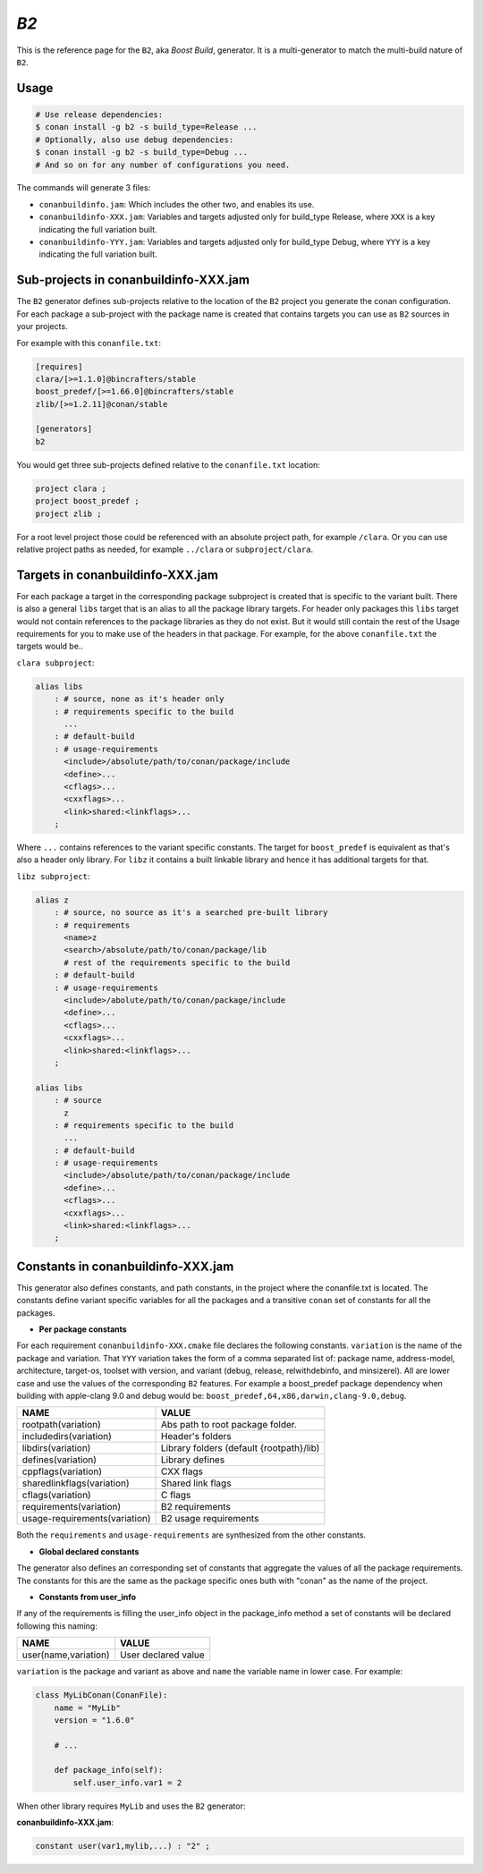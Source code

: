 .. _b2_generator:

`B2`
====

.. container:: out_reference_box

    This is the reference page for the ``B2``, aka *Boost Build*, generator. It is
    a multi-generator to match the multi-build nature of ``B2``.

Usage
-----

.. code-block:: bash

    # Use release dependencies:
    $ conan install -g b2 -s build_type=Release ...
    # Optionally, also use debug dependencies:
    $ conan install -g b2 -s build_type=Debug ...
    # And so on for any number of configurations you need.

The commands will generate 3 files:

- ``conanbuildinfo.jam``: Which includes the other two, and enables its use.
- ``conanbuildinfo-XXX.jam``: Variables and targets adjusted only for
  build_type Release, where ``XXX`` is a key indicating the full variation
  built.
- ``conanbuildinfo-YYY.jam``: Variables and targets adjusted only for
  build_type Debug, where ``YYY`` is a key indicating the full variation
  built.

.. _conanbuildinfo_jam_projects:

Sub-projects in conanbuildinfo-XXX.jam
--------------------------------------

The ``B2`` generator defines sub-projects relative to the location of the
``B2`` project you generate the conan configuration. For each package a
sub-project with the package name is created that contains targets you can
use as ``B2`` sources in your projects.

For example with this ``conanfile.txt``:

.. code-block:: text

    [requires]
    clara/[>=1.1.0]@bincrafters/stable
    boost_predef/[>=1.66.0]@bincrafters/stable
    zlib/[>=1.2.11]@conan/stable

    [generators]
    b2

You would get three sub-projects defined relative to the ``conanfile.txt``
location:

.. code-block:: text

    project clara ;
    project boost_predef ;
    project zlib ;

For a root level project those could be referenced with an absolute project
path, for example ``/clara``. Or you can use relative project paths as needed,
for example ``../clara`` or ``subproject/clara``.

.. _conanbuildinfo_jam_targets:

Targets in conanbuildinfo-XXX.jam
---------------------------------

For each package a target in the corresponding package subproject is created
that is specific to the variant built. There is also a general ``libs`` target
that is an alias to all the package library targets. For header only packages
this ``libs`` target would not contain references to the package libraries
as they do not exist. But it would still contain the rest of the Usage
requirements for you to make use of the headers in that package. For example,
for the above ``conanfile.txt`` the targets would be..

``clara subproject``:

.. code-block:: text

    alias libs
        : # source, none as it's header only
        : # requirements specific to the build
          ...
        : # default-build
        : # usage-requirements
          <include>/absolute/path/to/conan/package/include
          <define>...
          <cflags>...
          <cxxflags>...
          <link>shared:<linkflags>...
        ;

Where ``...`` contains references to the variant specific constants. The target
for ``boost_predef`` is equivalent as that's also a header only library. For
``libz`` it contains a built linkable library and hence it has additional
targets for that.

``libz subproject``:

.. code-block:: text

    alias z
        : # source, no source as it's a searched pre-built library
        : # requirements
          <name>z
          <search>/absolute/path/to/conan/package/lib
          # rest of the requirements specific to the build
        : # default-build
        : # usage-requirements
          <include>/abolute/path/to/conan/package/include
          <define>...
          <cflags>...
          <cxxflags>...
          <link>shared:<linkflags>...
        ;

    alias libs
        : # source
          z
        : # requirements specific to the build
          ...
        : # default-build
        : # usage-requirements
          <include>/absolute/path/to/conan/package/include
          <define>...
          <cflags>...
          <cxxflags>...
          <link>shared:<linkflags>...
        ;

.. _conanbuildinfo_jam_variables:

Constants in conanbuildinfo-XXX.jam
-----------------------------------

This generator also defines constants, and path constants, in the project
where the conanfile.txt is located. The constants define variant specific
variables for all the packages and a transitive ``conan`` set of constants
for all the packages.

- **Per package constants**

For each requirement ``conanbuildinfo-XXX.cmake`` file declares the following
constants. ``variation`` is the name of the package and variation. That
``YYY`` variation takes the form of a comma separated list of: package name,
address-model, architecture, target-os, toolset with version, and variant
(debug, release, relwithdebinfo, and minsizerel). All are lower case and use
the values of the corresponding ``B2`` features. For example a boost_predef
package dependency when building with apple-clang 9.0 and debug would be:
``boost_predef,64,x86,darwin,clang-9.0,debug``.


+--------------------------------+-------------------------------------------+
| NAME                           | VALUE                                     |
+================================+===========================================+
| rootpath(variation)            | Abs path to root package folder.          |
+--------------------------------+-------------------------------------------+
| includedirs(variation)         | Header's folders                          |
+--------------------------------+-------------------------------------------+
| libdirs(variation)             | Library folders (default {rootpath}/lib)  |
+--------------------------------+-------------------------------------------+
| defines(variation)             | Library defines                           |
+--------------------------------+-------------------------------------------+
| cppflags(variation)            | CXX flags                                 |
+--------------------------------+-------------------------------------------+
| sharedlinkflags(variation)     | Shared link flags                         |
+--------------------------------+-------------------------------------------+
| cflags(variation)              | C flags                                   |
+--------------------------------+-------------------------------------------+
| requirements(variation)        | B2 requirements                           |
+--------------------------------+-------------------------------------------+
| usage-requirements(variation)  | B2 usage requirements                     |
+--------------------------------+-------------------------------------------+

Both the ``requirements`` and ``usage-requirements`` are synthesized from the
other constants.

- **Global declared constants**

The generator also defines an corresponding set of constants that aggregate
the values of all the package requirements. The constants for this are the same
as the package specific ones buth with "conan" as the name of the project.

- **Constants from user_info**

If any of the requirements is filling the user_info object in the package_info
method a set of constants will be declared following this naming:

+--------------------------------+--------------------------------------------+
| NAME                           | VALUE                                      |
+================================+============================================+
| user(name,variation)           | User declared value                        |
+--------------------------------+--------------------------------------------+

``variation`` is the package and variant as above and ``name`` the variable
name in lower case. For example:

.. code-block:: python


   class MyLibConan(ConanFile):
       name = "MyLib"
       version = "1.6.0"

       # ...

       def package_info(self):
           self.user_info.var1 = 2


When other library requires ``MyLib`` and uses the ``B2`` generator:

**conanbuildinfo-XXX.jam**:

.. code-block:: text

    constant user(var1,mylib,...) : "2" ;
